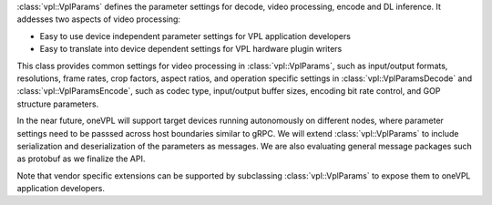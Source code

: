 :class:`vpl::VplParams` defines the parameter settings for decode, video processing, encode
and DL inference. It addesses two aspects of video processing:

- Easy to use device independent parameter settings for VPL application developers
- Easy to translate into device dependent settings for VPL hardware plugin writers

This class provides common settings for video processing in :class:`vpl::VplParams`, such as 
input/output formats, resolutions, frame rates, crop factors, aspect ratios, and operation
specific settings in :class:`vpl::VplParamsDecode` and :class:`vpl::VplParamsEncode`,
such as codec type, input/output buffer sizes, encoding bit rate control, and GOP
structure parameters.

In the near future, oneVPL will support target devices running autonomously on different nodes,
where parameter settings need to be passsed across host boundaries similar to 
gRPC. We will extend :class:`vpl::VplParams` to include serialization and deserialization
of the parameters as messages. We are also evaluating general message packages such as protobuf
as we finalize the API.

Note that vendor specific extensions can be supported by subclassing
:class:`vpl::VplParams` to expose them to oneVPL application developers.